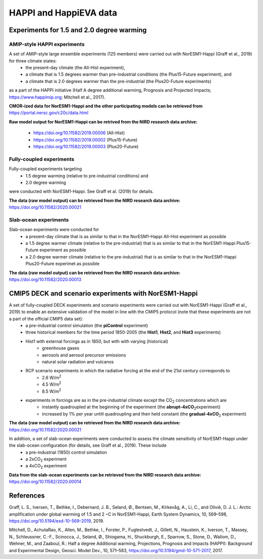 .. _happi_data.rst:

HAPPI and HappiEVA data
=======================

Experiments for 1.5 and 2.0 degree warming 
^^^^^^^^^^^^^^^^^^^^^^^^^^^^^^^^^^^^^^^^^^^

AMIP-style HAPPI experiments
++++++++++++++++++++++++++++

A set of AMIP-style large ensemble experiments (125 members) were carried out with NorESM1-Happi (Graff et al., 2019) for three climate states: 
   * the present-day climate (the All-Hist experiment), 
   * a climate that is 1.5 degrees warmer than pre-industrial conditions (the Plus15-Future experiment), and 
   * a climate that is 2.0 degrees warmer than the pre-industrial (the Plus20-Future experiments) 

as a part of the HAPPI initiative (Half A degree additional warming, Prognosis and Projected Impacts; https://www.happimip.org; Mitchell et al., 2017). 

**CMOR-ized data for NorESM1-Happi and the other participating models can be retrieved from** https://portal.nersc.gov/c20c/data.html

**Raw model output for NorESM1-Happi can be retrived from the NIRD research data archive:**

   * https://doi.org/10.11582/2019.00006 (All-Hist)
   * https://doi.org/10.11582/2019.00002 (Plus15-Future)
   * https://doi.org/10.11582/2019.00003 (Plus20-Future)


Fully-coupled experiments
+++++++++++++++++++++++++

Fully-coupled experiments targeting 
   * 1.5 degree warming (relative to pre-industrial conditions) and
   * 2.0 degree warming 

were conducted with NorESM1-Happi. See Graff et al. (2019) for details.

**The data (raw model output) can be retrieved from the NIRD research data archive:** https://doi.org/10.11582/2020.00021

Slab-ocean experiments
++++++++++++++++++++++

Slab-ocean experiments were conducted for 
   * a present-day climate that is as similar to that in the NorESM1-Happi All-Hist experiment as possible
   * a 1.5 degree warmer climate (relative to the pre-industrial) that is as similar to that in the NorESM1-Happi Plus15-Future experiment as possible
   * a 2.0 degree warmer climate (relative to the pre-industrial) that is as similar to that in the NorESM1-Happi Plus20-Future experimet as possible

**The data (raw model output) can be retrieved from the NIRD research data archive:** https://doi.org/10.11582/2020.00013

CMIP5 DECK and scenario experiments with NorESM1-Happi
^^^^^^^^^^^^^^^^^^^^^^^^^^^^^^^^^^^^^^^^^^^^^^^^^^^^^^

A set of fully-coupled DECK experiments and scenario experiments were carried out with NorESM1-Happi (Graff et al., 2019) to enable an extensive validation of the model in line with the CMIP5 protocol (note that these experiments are not a part of the official CMIP5 data set):
   * a pre-industrial control simulation (the **piControl** experiment)
   * three historical members for the time period 1850-2005 (the **Hist1**, **Hist2**, and **Hist3** experiments)
   * Hist1 with external forcings as in 1850, but with with varying (historical)
      * greenhouse gases 
      * aerosols and aerosol precursor emissions 
      * natural solar radiation and vulcanos 
   * RCP scenario experiments in which the radiative forcing at the end of the 21st century corresponds to
      * 2.6 W/m\ :sup:`2`\  
      * 4.5 W/m\ :sup:`2`\  
      * 8.5 W/m\ :sup:`2`\  
   * experiments in forcings are as in the pre-industrial climate except the CO\ :sub:`2`\   concentrations which are
      * instantly quadroupled at the beginning of the experiment (the **abrupt-4xCO**\ :sub:`2`\ experiment)
      * increased by 1% per year untill quadroupling and then held constant (the **gradual-4xCO**\ :sub:`2`\   experiment)

**The data (raw model output) can be retrieved from the NIRD research data archive:** https://doi.org/10.11582/2020.00021

In addition, a set of slab-ocean experiments were conducted to assess the climate sensitivity of NorESM1-Happi under the slab-ocean configuration (for details, see Graff et al., 2019). These include
   * a pre-industrial (1850) control simulation  
   * a 2xCO\ :sub:`2`\  experiment 
   * a 4xCO\ :sub:`2`\  experiment
   
**Data from the slab-ocean experiments can be retrieved from the NIRD research data archive:** https://doi.org/10.11582/2020.00014

References
^^^^^^^^^^^

Graff, L. S., Iversen, T., Bethke, I., Debernard, J. B., Seland, Ø., Bentsen, M., Kirkevåg, A., Li, C., and Olivié, D. J. L.: Arctic amplification under global warming of 1.5 and 2 ◦C in NorESM1-Happi, Earth System Dynamics, 10, 569–598, https://doi.org/10.5194/esd-10-569-2019, 2019.


Mitchell, D., AchutaRao, K., Allen, M., Bethke, I., Forster, P., Fuglestvedt, J., Gillett, N., Haustein, K., Iverson, T., Massey, N., Schleussner, C.-F., Scinocca, J., Seland, Ø., Shiogama, H., Shuckburgh, E., Sparrow, S., Stone, D., Wallom, D.,
Wehner, M., and Zaaboul, R.: Half a degree Additional warming, Projections, Prognosis and Impacts (HAPPI): Background
and Experimental Design, Geosci. Model Dev., 10, 571–583, https://doi.org/10.5194/gmd-10-571-2017, 2017.

